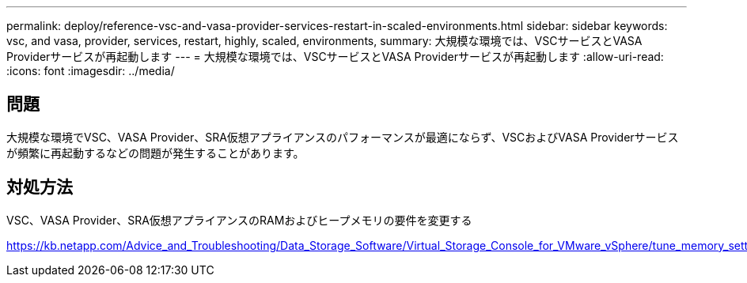 ---
permalink: deploy/reference-vsc-and-vasa-provider-services-restart-in-scaled-environments.html 
sidebar: sidebar 
keywords: vsc, and vasa, provider, services, restart, highly, scaled, environments, 
summary: 大規模な環境では、VSCサービスとVASA Providerサービスが再起動します 
---
= 大規模な環境では、VSCサービスとVASA Providerサービスが再起動します
:allow-uri-read: 
:icons: font
:imagesdir: ../media/




== 問題

大規模な環境でVSC、VASA Provider、SRA仮想アプライアンスのパフォーマンスが最適にならず、VSCおよびVASA Providerサービスが頻繁に再起動するなどの問題が発生することがあります。



== 対処方法

VSC、VASA Provider、SRA仮想アプライアンスのRAMおよびヒープメモリの要件を変更する

https://kb.netapp.com/Advice_and_Troubleshooting/Data_Storage_Software/Virtual_Storage_Console_for_VMware_vSphere/tune_memory_settings_of_VM_VSC%2C_VASA_Provider%2C_and_SRA_for_scale_and_performance[]
